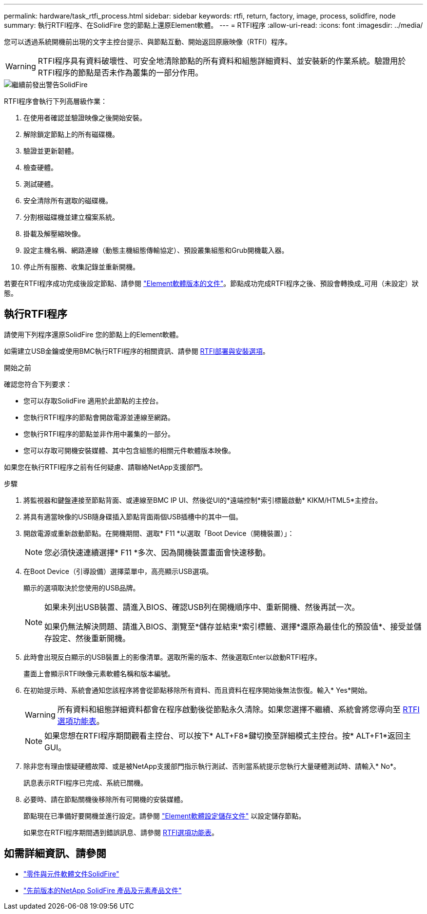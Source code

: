 ---
permalink: hardware/task_rtfi_process.html 
sidebar: sidebar 
keywords: rtfi, return, factory, image, process, solidfire, node 
summary: 執行RTFI程序、在SolidFire 您的節點上還原Element軟體。 
---
= RTFI程序
:allow-uri-read: 
:icons: font
:imagesdir: ../media/


[role="lead"]
您可以透過系統開機前出現的文字主控台提示、與節點互動、開始返回原廠映像（RTFI）程序。


WARNING: RTFI程序具有資料破壞性、可安全地清除節點的所有資料和組態詳細資料、並安裝新的作業系統。驗證用於RTFI程序的節點是否未作為叢集的一部分作用。

image::../media/rtfi_warning.PNG[繼續前發出警告SolidFire]

RTFI程序會執行下列高層級作業：

. 在使用者確認並驗證映像之後開始安裝。
. 解除鎖定節點上的所有磁碟機。
. 驗證並更新韌體。
. 檢查硬體。
. 測試硬體。
. 安全清除所有選取的磁碟機。
. 分割根磁碟機並建立檔案系統。
. 掛載及解壓縮映像。
. 設定主機名稱、網路連線（動態主機組態傳輸協定）、預設叢集組態和Grub開機載入器。
. 停止所有服務、收集記錄並重新開機。


若要在RTFI程序成功完成後設定節點、請參閱 https://docs.netapp.com/us-en/element-software/index.html["Element軟體版本的文件"^]。節點成功完成RTFI程序之後、預設會轉換成_可用（未設定）狀態。



== 執行RTFI程序

請使用下列程序還原SolidFire 您的節點上的Element軟體。

如需建立USB金鑰或使用BMC執行RTFI程序的相關資訊、請參閱 xref:task_rtfi_deployment_and_install_options.adoc[RTFI部署與安裝選項]。

.開始之前
確認您符合下列要求：

* 您可以存取SolidFire 適用於此節點的主控台。
* 您執行RTFI程序的節點會開啟電源並連線至網路。
* 您執行RTFI程序的節點並非作用中叢集的一部分。
* 您可以存取可開機安裝媒體、其中包含組態的相關元件軟體版本映像。


如果您在執行RTFI程序之前有任何疑慮、請聯絡NetApp支援部門。

.步驟
. 將監視器和鍵盤連接至節點背面、或連線至BMC IP UI、然後從UI的*遠端控制*索引標籤啟動* KIKM/HTML5*主控台。
. 將具有適當映像的USB隨身碟插入節點背面兩個USB插槽中的其中一個。
. 開啟電源或重新啟動節點。在開機期間、選取* F11 *以選取「Boot Device（開機裝置）」：
+

NOTE: 您必須快速連續選擇* F11 *多次、因為開機裝置畫面會快速移動。

. 在Boot Device（引導設備）選擇菜單中，高亮顯示USB選項。
+
顯示的選項取決於您使用的USB品牌。

+
[NOTE]
====
如果未列出USB裝置、請進入BIOS、確認USB列在開機順序中、重新開機、然後再試一次。

如果仍無法解決問題、請進入BIOS、瀏覽至*儲存並結束*索引標籤、選擇*還原為最佳化的預設值*、接受並儲存設定、然後重新開機。

====
. 此時會出現反白顯示的USB裝置上的影像清單。選取所需的版本、然後選取Enter以啟動RTFI程序。
+
畫面上會顯示RTFI映像元素軟體名稱和版本編號。

. 在初始提示時、系統會通知您該程序將會從節點移除所有資料、而且資料在程序開始後無法恢復。輸入* Yes*開始。
+

WARNING: 所有資料和組態詳細資料都會在程序啟動後從節點永久清除。如果您選擇不繼續、系統會將您導向至 xref:task_rtfi_options_menu.html[RTFI選項功能表]。

+

NOTE: 如果您想在RTFI程序期間觀看主控台、可以按下* ALT+F8*鍵切換至詳細模式主控台。按* ALT+F1*返回主GUI。

. 除非您有理由懷疑硬體故障、或是被NetApp支援部門指示執行測試、否則當系統提示您執行大量硬體測試時、請輸入* No*。
+
訊息表示RTFI程序已完成、系統已關機。

. 必要時、請在節點關機後移除所有可開機的安裝媒體。
+
節點現在已準備好要開機並進行設定。請參閱 https://docs.netapp.com/us-en/element-software/setup/concept_setup_overview.html["Element軟體設定儲存文件"^] 以設定儲存節點。

+
如果您在RTFI程序期間遇到錯誤訊息、請參閱 xref:task_rtfi_options_menu.html[RTFI選項功能表]。





== 如需詳細資訊、請參閱

* https://docs.netapp.com/us-en/element-software/index.html["零件與元件軟體文件SolidFire"]
* https://docs.netapp.com/sfe-122/topic/com.netapp.ndc.sfe-vers/GUID-B1944B0E-B335-4E0B-B9F1-E960BF32AE56.html["先前版本的NetApp SolidFire 產品及元素產品文件"^]

